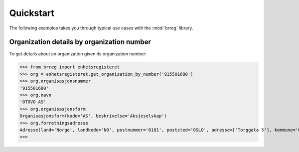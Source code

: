 ==========
Quickstart
==========

The following examples takes you through typical use cases with the
:mod:`brreg` library.


Organization details by organization number
===========================================

To get details about an organization given its organization number:

>>> from brreg import enhetsregisteret
>>> org = enhetsregisteret.get_organization_by_number('915501680')
>>> org.organisasjonsnummer
'915501680'
>>> org.navn
'OTOVO AS'
>>> org.organisasjonsform
Organisasjonsform(kode='AS', beskrivelse='Aksjeselskap')
>>> org.forretningsadresse
Adresse(land='Norge', landkode='NO', postnummer='0181', poststed='OSLO', adresse=['Torggata 5'], kommune='OSLO', kommunenummer='0301')
>>>
